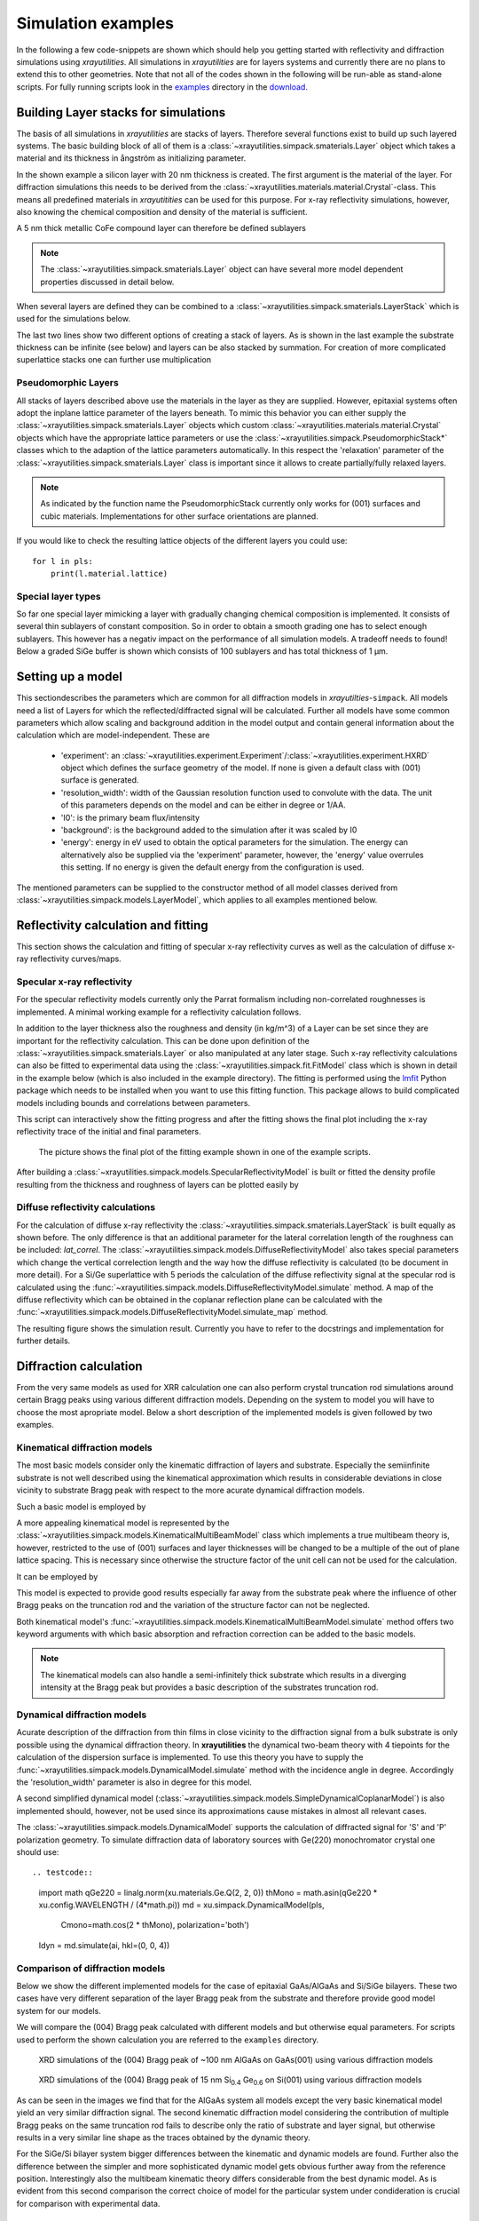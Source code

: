 .. highlight:: python
   :linenothreshold: 5

.. _simulationspage:

Simulation examples
===================

In the following a few code-snippets are shown which should help you getting started with reflectivity and diffraction simulations using *xrayutilities*. All simulations in *xrayutilities* are for layers systems and currently there are no plans to extend this to other geometries. Note that not all of the codes shown in the following will be run-able as stand-alone scripts. For fully running scripts look in the `examples <https://github.com/dkriegner/xrayutilities/tree/main/examples>`_ directory in the `download <https://sourceforge.net/projects/xrayutilities>`_.

Building Layer stacks for simulations
-------------------------------------

The basis of all simulations in *xrayutilities* are stacks of layers. Therefore several functions exist to build up such layered systems. The basic building block of all of them is a :class:`~xrayutilities.simpack.smaterials.Layer` object which takes a material and its thickness in ångström as initializing parameter.

.. testcode::

    import xrayutilities as xu
    lay = xu.simpack.Layer(xu.materials.Si, 200)

In the shown example a silicon layer with 20 nm thickness is created. The first argument is the material of the layer. For diffraction simulations this needs to be derived from the :class:`~xrayutilities.materials.material.Crystal`-class. This means all predefined materials in *xrayutitities* can be used for this purpose. For x-ray reflectivity simulations, however, also knowing the chemical composition and density of the material is sufficient.

A 5 nm thick metallic CoFe compound layer can therefore be defined sublayers

.. testcode::

    rho_cf = 0.5*8900 + 0.5*7874  # mass density in kg/m^3
    mCoFe = xu.materials.Amorphous('CoFe', rho_cf)
    lCoFe = xu.simpack.Layer(mCoFe, 50)

.. note:: The :class:`~xrayutilities.simpack.smaterials.Layer` object can have several more model dependent properties discussed in detail below.

When several layers are defined they can be combined to a :class:`~xrayutilities.simpack.smaterials.LayerStack` which is used for the simulations below.

.. testcode::

    sub = xu.simpack.Layer(xu.materials.Si, float('inf'))
    lay1 = xu.simpack.Layer(xu.materials.Ge, 200)
    lay2 = xu.simpack.Layer(xu.materials.SiO2, 30)
    ls = xu.simpack.LayerStack('Si/Ge', sub, lay1, lay2)
    # or equivalently
    ls = xu.simpack.LayerStack('Si/Ge', sub + lay1 + lay2)

The last two lines show two different options of creating a stack of layers. As is shown in the last example the substrate thickness can be infinite (see below) and layers can be also stacked by summation. For creation of more complicated superlattice stacks one can further use multiplication

.. testcode::

    lay1 = xu.simpack.Layer(xu.materials.SiGe(0.3), 50)
    lay2 = xu.simpack.Layer(xu.materials.SiGe(0.6), 40)
    layerstack = xu.simpack.LayerStack('Si/SiGe SL', sub + 5*(lay1 + lay2))

Pseudomorphic Layers
~~~~~~~~~~~~~~~~~~~~

All stacks of layers described above use the materials in the layer as they are supplied. However, epitaxial systems often adopt the inplane lattice parameter of the layers beneath. To mimic this behavior you can either supply the :class:`~xrayutilities.simpack.smaterials.Layer` objects which custom :class:`~xrayutilities.materials.material.Crystal` objects which have the appropriate lattice parameters or use the :class:`~xrayutilities.simpack.PseudomorphicStack*` classes which to the adaption of the lattice parameters automatically. In this respect the 'relaxation' parameter of the :class:`~xrayutilities.simpack.smaterials.Layer` class is important since it allows to create partially/fully relaxed layers.

.. testcode::

    sub = xu.simpack.Layer(xu.materials.Si, float('inf'))
    buf1 = xu.simpack.Layer(xu.materials.SiGe(0.5), 5000, relaxation=1.0)
    buf2 = xu.simpack.Layer(xu.materials.SiGe(0.8), 5000, relaxation=1.0)
    lay1 = xu.simpack.Layer(xu.materials.SiGe(0.6), 50, relaxation=0.0)
    lay2 = xu.simpack.Layer(xu.materials.SiGe(1.0), 50, relaxation=0.0)
    # create pseudomorphic superlattice stack
    pls = xu.simpack.PseudomorphicStack001('SL 5/5', sub+buf1+buf2+5*(lay1+lay2))

.. note:: As indicated by the function name the PseudomorphicStack currently only works for (001) surfaces and cubic materials. Implementations for other surface orientations are planned.

If you would like to check the resulting lattice objects of the different layers you could use::

    for l in pls:
        print(l.material.lattice)

Special layer types
~~~~~~~~~~~~~~~~~~~

So far one special layer mimicking a layer with gradually changing chemical composition is implemented. It consists of several thin sublayers of constant composition. So in order to obtain a smooth grading one has to select enough sublayers. This however has a negativ impact on the performance of all simulation models. A tradeoff needs to found! Below a graded SiGe buffer is shown which consists of 100 sublayers and has total thickness of 1 µm.

.. testcode::

    buf = xu.simpack.GradedLayerStack(xu.materials.SiGe,
                                      0.2,  # xfrom Si0.8Ge0.2
                                      0.7,  # xto Si0.3Ge0.7
                                      100,  # number of sublayers
                                      10000,  # total thickness
                                      relaxation=1.0)


Setting up a model
------------------

This sectiondescribes the parameters which are common for all diffraction models in *xrayutilties*-``simpack``. All models need a list of Layers for which the reflected/diffracted signal will be calculated. Further all models have some common parameters which allow scaling and background addition in the model output and contain general information about the calculation which are model-independent. These are

 * 'experiment': an :class:`~xrayutilities.experiment.Experiment`/:class:`~xrayutilities.experiment.HXRD` object which defines the surface geometry of the model. If none is given a default class with (001) surface is generated.
 * 'resolution_width': width of the Gaussian resolution function used to convolute with the data. The unit of this parameters depends on the model and can be either in degree or 1/\AA.
 * 'I0': is the primary beam flux/intensity
 * 'background': is the background added to the simulation after it was scaled by I0
 * 'energy': energy in eV used to obtain the optical parameters for the simulation. The energy can alternatively also be supplied via the 'experiment' parameter, however, the 'energy' value overrules this setting. If no energy is given the default energy from the configuration is used.

The mentioned parameters can be supplied to the constructor method of all model classes derived from :class:`~xrayutilities.simpack.models.LayerModel`, which applies to all examples mentioned below.

.. testcode::

    m = xu.simpack.SpecularReflectivityModel(layerstack, I0=1e6, background=1,
                                             resolution_width=0.001)

Reflectivity calculation and fitting
------------------------------------

This section shows the calculation and fitting of specular x-ray reflectivity curves as well as the calculation of diffuse x-ray reflectivity curves/maps.

Specular x-ray reflectivity
~~~~~~~~~~~~~~~~~~~~~~~~~~~

For the specular reflectivity models currently only the Parrat formalism including non-correlated roughnesses is implemented. A minimal working example for a reflectivity calculation follows.

.. testcode::

    import numpy
    # building a stack of layers
    sub = xu.simpack.Layer(xu.materials.GaAs, float('inf'), roughness=2.0)
    lay1 = xu.simpack.Layer(xu.materials.AlGaAs(0.25), 75, roughness=2.5)
    lay2 = xu.simpack.Layer(xu.materials.AlGaAs(0.75), 25, roughness=3.0)
    pls = xu.simpack.PseudomorphicStack001('pseudo', sub+5*(lay1+lay2))

    # reflectivity calculation
    m = xu.simpack.SpecularReflectivityModel(pls, sample_width=5, beam_width=0.3)
    ai = numpy.linspace(0, 5, 10000)
    Ixrr = m.simulate(ai)

In addition to the layer thickness also the roughness and density (in kg/m^3) of a Layer can be set since they are important for the reflectivity calculation. This can be done upon definition of the :class:`~xrayutilities.simpack.smaterials.Layer` or also manipulated at any later stage.
Such x-ray reflectivity calculations can also be fitted to experimental data using the :class:`~xrayutilities.simpack.fit.FitModel` class which is shown in detail in the example below (which is also included in the example directory). The fitting is performed using the `lmfit <https://lmfit.github.io/lmfit-py/>`_ Python package which needs to be installed when you want to use this fitting function. This package allows to build complicated models including bounds and correlations between parameters.

.. code-block:: python
    :linenos:

    import lmfit
    import numpy

    import xrayutilities as xu

    # load experimental data
    ai, edata, eps = numpy.loadtxt('data/xrr_data.txt'), unpack=True)
    ai /= 2.0

    # define layers
    # SiO2 / Ru(5) / CoFe(3) / IrMn(3) / AlOx(10)
    lSiO2 = xu.simpack.Layer(xu.materials.SiO2, numpy.inf, roughness=2.5)
    lRu = xu.simpack.Layer(xu.materials.Ru, 47, roughness=2.8)
    rho_cf = 0.5*8900 + 0.5*7874
    mat_cf = xu.materials.Amorphous('CoFe', rho_cf)
    lCoFe = xu.simpack.Layer(mat_cf, 27, roughness=4.6)
    lIrMn = xu.simpack.Layer(xu.materials.Ir20Mn80, 21, roughness=3.0)
    lAl2O3 = xu.simpack.Layer(xu.materials.Al2O3, 100, roughness=5.5)

    # create model
    m = xu.simpack.SpecularReflectivityModel(lSiO2, lRu, lCoFe, lIrMn, lAl2O3,
                                             energy='CuKa1', resolution_width=0.02,
                                             sample_width=6, beam_width=0.25,
                                             background=81, I0=6.35e9)

    # embed model in fit code
    fitm = xu.simpack.FitModel(m, plot=True, verbose=True)

    # set some parameter limitations
    fitm.set_param_hint('SiO2_density', vary=False)
    fitm.set_param_hint('Al2O3_density', min=0.8*xu.materials.Al2O3.density,
                        max=1.2*xu.materials.Al2O3.density)
    p = fitm.make_params()
    fitm.set_fit_limits(xmin=0.05, xmax=8.0)

    # perform the fit
    res = fitm.fit(edata, p, ai, weights=1/eps)
    lmfit.report_fit(res, min_correl=0.5)
    # export the fit result for the full data range (Note that only data between
    # xmin and xmax were actually optimized)
    numpy.savetxt(
        "xrrfit.dat",
        numpy.vstack((ai, res.eval(res.params, x=ai))).T,
        header="incidence angle (deg), fitted intensity (arb. u.)",
    )


This script can interactively show the fitting progress and after the fitting shows the final plot including the x-ray reflectivity trace of the initial and final parameters.

.. figure:: pics/xrr_fitting.svg
   :alt: XRR fitting output
   :width: 400 px

   The picture shows the final plot of the fitting example shown in one of the example scripts.

After building a :class:`~xrayutilities.simpack.models.SpecularReflectivityModel` is built or fitted the density profile resulting from the thickness and roughness of layers can be plotted easily by

.. testcode::

    m.densityprofile(500, plot=True)  # 500 number of points

.. figure:: pics/xrr_densityprofile.svg
   :alt: XRR density profile resulting from the XRR fit shown above
   :width: 300 px

Diffuse reflectivity calculations
~~~~~~~~~~~~~~~~~~~~~~~~~~~~~~~~~

For the calculation of diffuse x-ray reflectivity the :class:`~xrayutilities.simpack.smaterials.LayerStack` is built equally as shown before. The only difference is that an additional parameter for the lateral correlation length of the roughness can be included: `lat_correl`. The :class:`~xrayutilities.simpack.models.DiffuseReflectivityModel` also takes special parameters which change the vertical correlection length and the way how the diffuse reflectivity is calculated (to be document in more detail). For a Si/Ge superlattice with 5 periods the calculation of the diffuse reflectivity signal at the specular rod is calculated using the :func:`~xrayutilities.simpack.models.DiffuseReflectivityModel.simulate` method. A map of the diffuse reflectivity which can be obtained in the coplanar reflection plane can be calculated with the :func:`~xrayutilities.simpack.models.DiffuseReflectivityModel.simulate_map` method.

.. testcode::

    from matplotlib.pylab import *
    import xrayutilities as xu
    sub = xu.simpack.Layer(xu.materials.Si, inf, roughness=1, lat_correl=100)
    lay1 = xu.simpack.Layer(xu.materials.Si, 200, roughness=1, lat_correl=200)
    lay2 = xu.simpack.Layer(xu.materials.Ge, 70, roughness=3, lat_correl=50)
    ls = xu.simpack.LayerStack('SL 5', sub+5*(lay2+lay1))

    alphai = arange(0.17, 2, 0.001)  # for the calculation on the specular rod
    qz = arange(0, 0.5, 0.0005)  # for the map calculation
    qL = arange(-0.02, 0.02, 0.0003)

    m = xu.simpack.DiffuseReflectivityModel(ls, sample_width=10, beam_width=1,
                                            energy='CuKa1', vert_correl=1000,
                                            vert_nu=0, H=1, method=2, vert_int=0)
    d = m.simulate(alphai)
    imap = m.simulate_map(qL, qz)

    figure()
    subplot(121)
    semilogy(alphai, d, label='diffuse XRR')
    xlabel('incidence angle (deg)')
    ylabel('intensity (arb. u.)')
    ylim(1e-6, 1e-4)

    subplot(122)
    pcolor(qL, qz, imap.T, norm=mpl.colors.LogNorm())
    xlabel(r'Q$_\parallel$ ($\mathrm{\AA^{-1}}$)')
    ylabel(r'Q$_\perp$ ($\mathrm{\AA^{-1}}$)')
    colorbar()
    tight_layout()


The resulting figure shows the simulation result. Currently you have to refer to the docstrings and implementation for further details.

.. figure:: pics/xrr_diffuse.png
   :alt: Diffuse x-ray reflectivity of a Si/Ge multilayer
   :width: 550 px

Diffraction calculation
-----------------------

From the very same models as used for XRR calculation one can also perform crystal truncation rod simulations around certain Bragg peaks using various different diffraction models. Depending on the system to model you will have to choose the most apropriate model. Below a short description of the implemented models is given followed by two examples.

Kinematical diffraction models
~~~~~~~~~~~~~~~~~~~~~~~~~~~~~~

The most basic models consider only the kinematic diffraction of layers and substrate. Especially the semiinfinite substrate is not well described using the kinematical approximation which results in considerable deviations in close vicinity to substrate Bragg peak with respect to the more acurate dynamical diffraction models.

Such a basic model is employed by

.. testcode::

    en = 9000  # eV
    mk = xu.simpack.KinematicalModel(pls, energy=en, resolution_width=0.0001)
    Ikin = mk.simulate(qz, hkl=(0, 0, 4))

A more appealing kinematical model is represented by the :class:`~xrayutilities.simpack.models.KinematicalMultiBeamModel` class which implements a true multibeam theory is, however, restricted to the use of (001) surfaces and layer thicknesses will be changed to be a multiple of the out of plane lattice spacing. This is necessary since otherwise the structure factor of the unit cell can not be used for the calculation.

It can be employed by

.. testcode::
   :hide:

   import xrayutilities as xu
   xu.config.VERBOSITY = 0

.. testcode::

    mk = xu.simpack.KinematicalMultiBeamModel(pls, energy=en,
                                              surface_hkl=(0, 0, 1),
                                              resolution_width=0.0001)
    Imult = mk.simulate(qz, hkl=(0, 0, 4))

This model is expected to provide good results especially far away from the substrate peak where the influence of other Bragg peaks on the truncation rod and the variation of the structure factor can not be neglected.

Both kinematical model's :func:`~xrayutilities.simpack.models.KinematicalMultiBeamModel.simulate` method offers two keyword arguments with which basic absorption and refraction correction can be added to the basic models.

.. note:: The kinematical models can also handle a semi-infinitely thick substrate which results in a diverging intensity at the Bragg peak but provides a basic description of the substrates truncation rod.

Dynamical diffraction models
~~~~~~~~~~~~~~~~~~~~~~~~~~~~

Acurate description of the diffraction from thin films in close vicinity to the diffraction signal from a bulk substrate is only possible using the dynamical diffraction theory. In **xrayutilities** the dynamical two-beam theory with 4 tiepoints for the calculation of the dispersion surface is implemented. To use this theory you have to supply the :func:`~xrayutilities.simpack.models.DynamicalModel.simulate` method with the incidence angle in degree. Accordingly the 'resolution_width' parameter is also in degree for this model.

.. testcode::

    resol = 0.001  # resolution in incidence angle
    md = xu.simpack.DynamicalModel(pls, energy=en, resolution_width=resol)
    Idyn = md.simulate(ai, hkl=(0, 0, 4))

A second simplified dynamical model (:class:`~xrayutilities.simpack.models.SimpleDynamicalCoplanarModel`) is also implemented should, however, not be used since its approximations cause mistakes in almost all relevant cases.

The :class:`~xrayutilities.simpack.models.DynamicalModel` supports the calculation of diffracted signal for 'S' and 'P' polarization geometry. To simulate diffraction data of laboratory sources with Ge(220) monochromator crystal one should use::


.. testcode::

    import math
    qGe220 = linalg.norm(xu.materials.Ge.Q(2, 2, 0))
    thMono = math.asin(qGe220 * xu.config.WAVELENGTH / (4*math.pi))
    md = xu.simpack.DynamicalModel(pls,
                                   Cmono=math.cos(2 * thMono),
                                   polarization='both')
    Idyn = md.simulate(ai, hkl=(0, 0, 4))


Comparison of diffraction models
~~~~~~~~~~~~~~~~~~~~~~~~~~~~~~~~~

Below we show the different implemented models for the case of epitaxial GaAs/AlGaAs and Si/SiGe bilayers. These two cases have very different separation of the layer Bragg peak from the substrate and therefore provide good model system for our models.

We will compare the (004) Bragg peak calculated with different models and but otherwise equal parameters. For scripts used to perform the shown calculation you are referred to the ``examples`` directory.

.. figure:: pics/xrd_algaas004.svg
   :alt: (004) of AlGaAs(100nm) on GaAs
   :width: 400 px

   XRD simulations of the (004) Bragg peak of ~100 nm AlGaAs on GaAs(001) using various diffraction models

.. figure:: pics/xrd_sige004.svg
   :alt: (004) of SiGe(15nm) on Si
   :width: 400 px

   XRD simulations of the (004) Bragg peak of 15 nm Si\ :sub:`0.4` Ge\ :sub:`0.6` on Si(001) using various diffraction models

As can be seen in the images we find that for the AlGaAs system all models except the very basic kinematical model yield an very similar diffraction signal. The second kinematic diffraction model considering the contribution of multiple Bragg peaks on the same truncation rod fails to describe only the ratio of substrate and layer signal, but otherwise results in a very similar line shape as the traces obtained by the dynamic theory.

For the SiGe/Si bilayer system bigger differences between the kinematic and dynamic models are found. Further also the difference between the simpler and more sophisticated dynamic model gets obvious further away from the reference position. Interestingly also the multibeam kinematic theory differs considerable from the best dynamic model. As is evident from this second comparison the correct choice of model for the particular system under condideration is crucial for comparison with experimental data.

Fitting of diffraction data
~~~~~~~~~~~~~~~~~~~~~~~~~~~

All diffraction models can be embedded into the :class:`~xrayutilities.simpack.fit.FitModel` class, which is suitable to refine the model parameters. Below (and in the `examples <https://github.com/dkriegner/xrayutilities/tree/main/examples>`_ directory) a runnable script is shown which shows the fitting for a pseudomorphic InMnAs epilayer on InAs(001). The fitting is performed using the `lmfit <https://lmfit.github.io/lmfit-py/>`_ Python package which needs to be installed when you want to use this fitting function. As one can see below the :func:`~xrayutilities.simpack.FitModel.set_param_hint` function can be used to set up the respective fit parameters including their boundaries and possible correlation with other parameters of the model. It should be equally possible to fit more complex layer structures, however, I expect that one needs to adjust manually the starting parameters to yield something very reasonable. Since this capabilities are rather new please report back any success/problems you have with this via the mailing list.

.. testcode:: fitting

    import xrayutilities as xu
    from matplotlib.pylab import *

    # global parameters
    wavelength = xu.wavelength('CuKa1')
    offset = -0.035  # angular offset of the zero position of the data

    # set up LayerStack for simulation: InAs(001)/(In,Mn)As(~25 nm)
    InAs = xu.materials.InAs
    InAs.lattice.a = 6.057
    lInAs = xu.simpack.Layer(InAs, inf)
    InMnAs = xu.materials.Crystal('InMnAs', xu.materials.SGLattice(
        216, 6.050, atoms=('In', 'Mn', 'As'), pos=('4a', '4a', '4c'),
        occ=(0.99, 0.01, 1)), cij=InAs.cij)
    lInMnAs = xu.simpack.Layer(InMnAs, 254, relaxation=0)
    pstack = xu.simpack.PseudomorphicStack001('list', lInAs, lInMnAs)

    # set up simulation object
    thetaMono = arcsin(wavelength/(2 * xu.materials.Ge.planeDistance(2, 2, 0)))
    Cmono = cos(2 * thetaMono)
    dyn = xu.simpack.DynamicalModel(pstack, I0=1.5e9, background=0,
                                    resolution_width=2e-3, polarization='both',
                                    Cmono=Cmono)
    fitmdyn = xu.simpack.FitModel(dyn)
    fitmdyn.set_param_hint('InMnAs_c', vary=True, min=6.02, max= 6.06)
    fitmdyn.set_param_hint('InAs_a', vary=True)
    fitmdyn.set_param_hint('InMnAs_a', expr='InAs_a')
    fitmdyn.set_param_hint('resolution_width', vary=True)
    params = fitmdyn.make_params()

    # plot experimental data
    f = figure(figsize=(7,5))
    d = xu.io.RASFile('inas_layer_radial_002_004.ras.bz2', path='examples/data')
    scan = d.scans[-1]
    tt = scan.data[scan.scan_axis] - offset
    semilogy(tt, scan.data['int'], 'o-', ms=3, label='data')

    # perform fit and plot the result
    fitmdyn.lmodel.set_hkl((0, 0, 4))
    ai = (d.scans[-1].data[d.scan.scan_axis] - offset)/2
    fitr = fitmdyn.fit(d.scans[-1].data['int'], params, ai)
    # print(fitr.fit_report())  # to get a summary of the fitted parameters


The resulting figure shows reasonable agreement between the dynamic diffraction simulation and the experimental data.

.. figure:: pics/fit_xrd.svg
   :alt: (004) diffraction data and fitted model of InMnAs epilayer on InAs
   :width: 400 px

.. _pdiff-simulations:

Powder diffraction simulations
------------------------------

Powder diffraction patterns can be calculated using :class:`~xrayutilities.simpack.powdermodel.PowderModel`. A specialized class for the definition of powdered materials named :class:`~xrayutilities.simpack.smaterials.Powder` exists. The class constructor takes the materials volume and several material parameters specific for the powder material. Among them are `crystallite_size_gauss` and `strain_gauss` which can be used to include the effect of finite crystallite size and microstrain. Texture modelled by the March-Dollase pole density offers the `preferred_orientation` direction parameter as well as a `preferred_orientation_factor` variable.

The :class:`~xrayutilities.simpack.powdermodel.PowderModel` internally uses :class:`~xrayutilities.simpack.powder.PowderDiffraction` for its calculations which is based on the fundamental parameters approach. The fundamental parameters approach code used here can was originally implemented and documented here: `http://dx.doi.org/10.6028/jres.    120.014.c <http://dx.doi.org/10.6028/jres.120.014.c>`_ and `http://dx.doi.org/10.6028/jres.120.014 <http://dx.doi.org/10.6028/jres.120.014>`_.

Several setup specific parameters should be adjusted by a user-specific configuration file or by supplying the appropriate parameters using the `fpsettings` argument of :class:`~xrayutilities.simpack.powdermodel.PowderModel`.

If the correct settings are included in the config file the powder diffraction signal of a mixed sample of Co and Fe can be calculated with

.. testcode:: powder

    import numpy
    import xrayutilities as xu

    tt = numpy.arange(5, 120, 0.01)
    Fe_powder = xu.simpack.Powder(xu.materials.Fe, 1,
                                  crystallite_size_gauss=100e-9)
    Co_powder = xu.simpack.Powder(xu.materials.Co, 5,  # 5 times more Co
                                  crystallite_size_gauss=200e-9)
    pm = xu.simpack.PowderModel(Fe_powder, Co_powder, I0=100)
    inte = pm.simulate(tt)
    pm.close()  # after end-of-use


Note that in MS windows and macOS you need to encapsulate this code into a dummy function to allow for the multiprocessing module to work correctly. See the `Python documentation <https://docs.python.org/3/library/multiprocessing.html#the-spawn-and-forkserver-start-methods>`_ for details. The code then must look like:

.. testcode:: powder_windows

    import numpy
    import xrayutilities as xu
    from multiprocessing import freeze_support

    def main():
        tt = numpy.arange(5, 120, 0.01)
        Fe_powder = xu.simpack.Powder(xu.materials.Fe, 1,
                                      crystallite_size_gauss=100e-9)
        Co_powder = xu.simpack.Powder(xu.materials.Co, 5,  # 5 times more Co
                                      crystallite_size_gauss=200e-9)
        pm = xu.simpack.PowderModel(Fe_powder, Co_powder, I0=100)
        inte = pm.simulate(tt)
        pm.close()

    if __name__ == '__main__':
        freeze_support()  # only required on MS Windows
        main()
